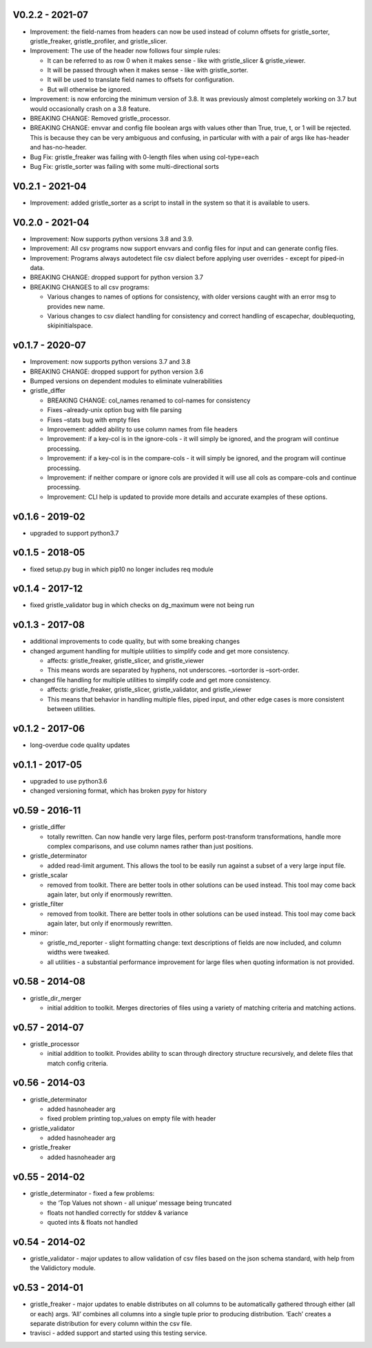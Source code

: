 V0.2.2 - 2021-07
================

-  Improvement: the field-names from headers can now be used instead of
   column offsets for gristle_sorter, gristle_freaker, gristle_profiler,
   and gristle_slicer.
-  Improvement: The use of the header now follows four simple rules:

   -  It can be referred to as row 0 when it makes sense - like with
      gristle_slicer & gristle_viewer.
   -  It will be passed through when it makes sense - like with
      gristle_sorter.
   -  It will be used to translate field names to offsets for
      configuration.
   -  But will otherwise be ignored.

-  Improvement: is now enforcing the minimum version of 3.8. It was
   previously almost completely working on 3.7 but would occasionally
   crash on a 3.8 feature.
-  BREAKING CHANGE: Removed gristle_processor.
-  BREAKING CHANGE: envvar and config file boolean args with values
   other than True, true, t, or 1 will be rejected. This is because they
   can be very ambiguous and confusing, in particular with with a pair
   of args like has-header and has-no-header.
-  Bug Fix: gristle_freaker was failing with 0-length files when using
   col-type=each
-  Bug Fix: gristle_sorter was failing with some multi-directional sorts

V0.2.1 - 2021-04
================

-  Improvement: added gristle_sorter as a script to install in the
   system so that it is available to users.

V0.2.0 - 2021-04
================

-  Improvement: Now supports python versions 3.8 and 3.9.
-  Improvement: All csv programs now support envvars and config files
   for input and can generate config files.
-  Improvement: Programs always autodetect file csv dialect before
   applying user overrides - except for piped-in data.
-  BREAKING CHANGE: dropped support for python version 3.7
-  BREAKING CHANGES to all csv programs:

   -  Various changes to names of options for consistency, with older
      versions caught with an error msg to provides new name.
   -  Various changes to csv dialect handling for consistency and
      correct handling of escapechar, doublequoting, skipinitialspace.

v0.1.7 - 2020-07
================

-  Improvement: now supports python versions 3.7 and 3.8
-  BREAKING CHANGE: dropped support for python version 3.6
-  Bumped versions on dependent modules to eliminate vulnerabilities
-  gristle_differ

   -  BREAKING CHANGE: col_names renamed to col-names for consistency
   -  Fixes –already-unix option bug with file parsing
   -  Fixes –stats bug with empty files
   -  Improvement: added ability to use column names from file headers
   -  Improvement: if a key-col is in the ignore-cols - it will simply
      be ignored, and the program will continue processing.
   -  Improvement: if a key-col is in the compare-cols - it will simply
      be ignored, and the program will continue processing.
   -  Improvement: if neither compare or ignore cols are provided it
      will use all cols as compare-cols and continue processing.
   -  Improvement: CLI help is updated to provide more details and
      accurate examples of these options.

v0.1.6 - 2019-02
================

-  upgraded to support python3.7

v0.1.5 - 2018-05
================

-  fixed setup.py bug in which pip10 no longer includes req module

v0.1.4 - 2017-12
================

-  fixed gristle_validator bug in which checks on dg_maximum were not
   being run

v0.1.3 - 2017-08
================

-  additional improvements to code quality, but with some breaking
   changes
-  changed argument handling for multiple utilities to simplify code and
   get more consistency.

   -  affects: gristle_freaker, gristle_slicer, and gristle_viewer
   -  This means words are separated by hyphens, not underscores.
      –sortorder is –sort-order.

-  changed file handling for multiple utilities to simplify code and get
   more consistency.

   -  affects: gristle_freaker, gristle_slicer, gristle_validator, and
      gristle_viewer
   -  This means that behavior in handling multiple files, piped input,
      and other edge cases is more consistent between utilities.

v0.1.2 - 2017-06
================

-  long-overdue code quality updates

v0.1.1 - 2017-05
================

-  upgraded to use python3.6
-  changed versioning format, which has broken pypy for history

v0.59 - 2016-11
===============

-  gristle_differ

   -  totally rewritten. Can now handle very large files, perform
      post-transform transformations, handle more complex comparisons,
      and use column names rather than just positions.

-  gristle_determinator

   -  added read-limit argument. This allows the tool to be easily run
      against a subset of a very large input file.

-  gristle_scalar

   -  removed from toolkit. There are better tools in other solutions
      can be used instead. This tool may come back again later, but only
      if enormously rewritten.

-  gristle_filter

   -  removed from toolkit. There are better tools in other solutions
      can be used instead. This tool may come back again later, but only
      if enormously rewritten.

-  minor:

   -  gristle_md_reporter - slight formatting change: text descriptions
      of fields are now included, and column widths were tweaked.
   -  all utilities - a substantial performance improvement for large
      files when quoting information is not provided.

v0.58 - 2014-08
===============

-  gristle_dir_merger

   -  initial addition to toolkit. Merges directories of files using a
      variety of matching criteria and matching actions.

v0.57 - 2014-07
===============

-  gristle_processor

   -  initial addition to toolkit. Provides ability to scan through
      directory structure recursively, and delete files that match
      config criteria.

v0.56 - 2014-03
===============

-  gristle_determinator

   -  added hasnoheader arg
   -  fixed problem printing top_values on empty file with header

-  gristle_validator

   -  added hasnoheader arg

-  gristle_freaker

   -  added hasnoheader arg

v0.55 - 2014-02
===============

-  gristle_determinator - fixed a few problems:

   -  the ‘Top Values not shown - all unique’ message being truncated
   -  floats not handled correctly for stddev & variance
   -  quoted ints & floats not handled

v0.54 - 2014-02
===============

-  gristle_validator - major updates to allow validation of csv files
   based on the json schema standard, with help from the Validictory
   module.

v0.53 - 2014-01
===============

-  gristle_freaker - major updates to enable distributes on all columns
   to be automatically gathered through either (all or each) args. ‘All’
   combines all columns into a single tuple prior to producing
   distribution. ‘Each’ creates a separate distribution for every column
   within the csv file.
-  travisci - added support and started using this testing service.
